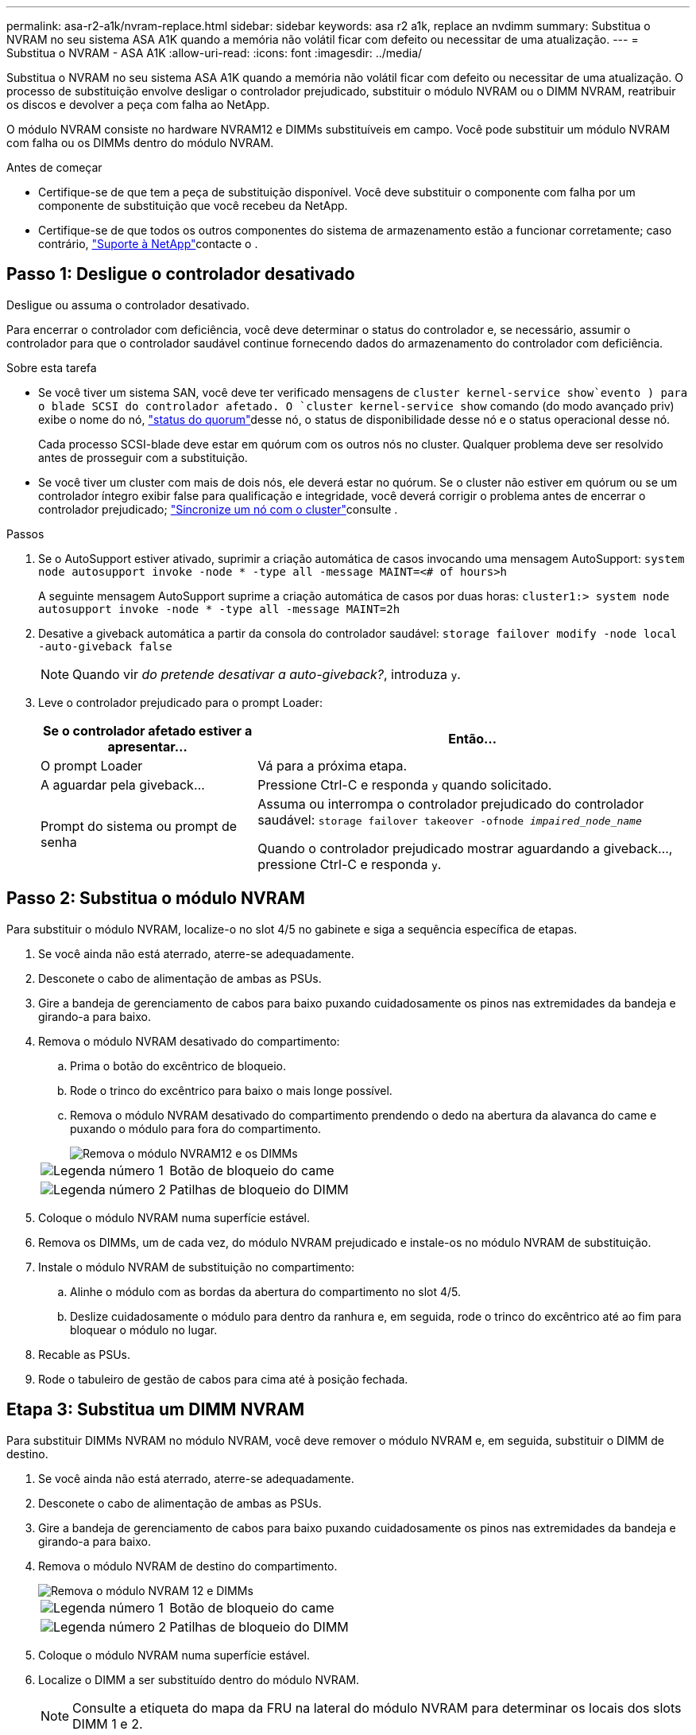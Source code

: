 ---
permalink: asa-r2-a1k/nvram-replace.html 
sidebar: sidebar 
keywords: asa r2 a1k, replace an nvdimm 
summary: Substitua o NVRAM no seu sistema ASA A1K quando a memória não volátil ficar com defeito ou necessitar de uma atualização. 
---
= Substitua o NVRAM - ASA A1K
:allow-uri-read: 
:icons: font
:imagesdir: ../media/


[role="lead"]
Substitua o NVRAM no seu sistema ASA A1K quando a memória não volátil ficar com defeito ou necessitar de uma atualização. O processo de substituição envolve desligar o controlador prejudicado, substituir o módulo NVRAM ou o DIMM NVRAM, reatribuir os discos e devolver a peça com falha ao NetApp.

O módulo NVRAM consiste no hardware NVRAM12 e DIMMs substituíveis em campo. Você pode substituir um módulo NVRAM com falha ou os DIMMs dentro do módulo NVRAM.

.Antes de começar
* Certifique-se de que tem a peça de substituição disponível. Você deve substituir o componente com falha por um componente de substituição que você recebeu da NetApp.
* Certifique-se de que todos os outros componentes do sistema de armazenamento estão a funcionar corretamente; caso contrário, https://support.netapp.com["Suporte à NetApp"]contacte o .




== Passo 1: Desligue o controlador desativado

Desligue ou assuma o controlador desativado.

Para encerrar o controlador com deficiência, você deve determinar o status do controlador e, se necessário, assumir o controlador para que o controlador saudável continue fornecendo dados do armazenamento do controlador com deficiência.

.Sobre esta tarefa
* Se você tiver um sistema SAN, você deve ter verificado mensagens de  `cluster kernel-service show`evento ) para o blade SCSI do controlador afetado. O `cluster kernel-service show` comando (do modo avançado priv) exibe o nome do nó, link:https://docs.netapp.com/us-en/ontap/system-admin/display-nodes-cluster-task.html["status do quorum"]desse nó, o status de disponibilidade desse nó e o status operacional desse nó.
+
Cada processo SCSI-blade deve estar em quórum com os outros nós no cluster. Qualquer problema deve ser resolvido antes de prosseguir com a substituição.

* Se você tiver um cluster com mais de dois nós, ele deverá estar no quórum. Se o cluster não estiver em quórum ou se um controlador íntegro exibir false para qualificação e integridade, você deverá corrigir o problema antes de encerrar o controlador prejudicado; link:https://docs.netapp.com/us-en/ontap/system-admin/synchronize-node-cluster-task.html?q=Quorum["Sincronize um nó com o cluster"^]consulte .


.Passos
. Se o AutoSupport estiver ativado, suprimir a criação automática de casos invocando uma mensagem AutoSupport: `system node autosupport invoke -node * -type all -message MAINT=<# of hours>h`
+
A seguinte mensagem AutoSupport suprime a criação automática de casos por duas horas: `cluster1:> system node autosupport invoke -node * -type all -message MAINT=2h`

. Desative a giveback automática a partir da consola do controlador saudável: `storage failover modify -node local -auto-giveback false`
+

NOTE: Quando vir _do pretende desativar a auto-giveback?_, introduza `y`.

. Leve o controlador prejudicado para o prompt Loader:
+
[cols="1,2"]
|===
| Se o controlador afetado estiver a apresentar... | Então... 


 a| 
O prompt Loader
 a| 
Vá para a próxima etapa.



 a| 
A aguardar pela giveback...
 a| 
Pressione Ctrl-C e responda `y` quando solicitado.



 a| 
Prompt do sistema ou prompt de senha
 a| 
Assuma ou interrompa o controlador prejudicado do controlador saudável: `storage failover takeover -ofnode _impaired_node_name_`

Quando o controlador prejudicado mostrar aguardando a giveback..., pressione Ctrl-C e responda `y`.

|===




== Passo 2: Substitua o módulo NVRAM

Para substituir o módulo NVRAM, localize-o no slot 4/5 no gabinete e siga a sequência específica de etapas.

. Se você ainda não está aterrado, aterre-se adequadamente.
. Desconete o cabo de alimentação de ambas as PSUs.
. Gire a bandeja de gerenciamento de cabos para baixo puxando cuidadosamente os pinos nas extremidades da bandeja e girando-a para baixo.
. Remova o módulo NVRAM desativado do compartimento:
+
.. Prima o botão do excêntrico de bloqueio.
.. Rode o trinco do excêntrico para baixo o mais longe possível.
.. Remova o módulo NVRAM desativado do compartimento prendendo o dedo na abertura da alavanca do came e puxando o módulo para fora do compartimento.
+
image::../media/drw_a1k_nvram12_remove_replace_ieops-1380.svg[Remova o módulo NVRAM12 e os DIMMs]

+
[cols="1,4"]
|===


 a| 
image:../media/icon_round_1.png["Legenda número 1"]
| Botão de bloqueio do came 


 a| 
image:../media/icon_round_2.png["Legenda número 2"]
 a| 
Patilhas de bloqueio do DIMM

|===


. Coloque o módulo NVRAM numa superfície estável.
. Remova os DIMMs, um de cada vez, do módulo NVRAM prejudicado e instale-os no módulo NVRAM de substituição.
. Instale o módulo NVRAM de substituição no compartimento:
+
.. Alinhe o módulo com as bordas da abertura do compartimento no slot 4/5.
.. Deslize cuidadosamente o módulo para dentro da ranhura e, em seguida, rode o trinco do excêntrico até ao fim para bloquear o módulo no lugar.


. Recable as PSUs.
. Rode o tabuleiro de gestão de cabos para cima até à posição fechada.




== Etapa 3: Substitua um DIMM NVRAM

Para substituir DIMMs NVRAM no módulo NVRAM, você deve remover o módulo NVRAM e, em seguida, substituir o DIMM de destino.

. Se você ainda não está aterrado, aterre-se adequadamente.
. Desconete o cabo de alimentação de ambas as PSUs.
. Gire a bandeja de gerenciamento de cabos para baixo puxando cuidadosamente os pinos nas extremidades da bandeja e girando-a para baixo.
. Remova o módulo NVRAM de destino do compartimento.
+
image::../media/drw_a1k_nvram12_remove_replace_ieops-1380.svg[Remova o módulo NVRAM 12 e DIMMs]

+
[cols="1,4"]
|===


 a| 
image:../media/icon_round_1.png["Legenda número 1"]
| Botão de bloqueio do came 


 a| 
image:../media/icon_round_2.png["Legenda número 2"]
 a| 
Patilhas de bloqueio do DIMM

|===
. Coloque o módulo NVRAM numa superfície estável.
. Localize o DIMM a ser substituído dentro do módulo NVRAM.
+

NOTE: Consulte a etiqueta do mapa da FRU na lateral do módulo NVRAM para determinar os locais dos slots DIMM 1 e 2.

. Remova o DIMM pressionando as abas de travamento do DIMM e levantando o DIMM para fora do soquete.
. Instale o DIMM de substituição alinhando o DIMM com o soquete e empurrando cuidadosamente o DIMM para dentro do soquete até que as abas de travamento travem posição.
. Instale o módulo NVRAM no compartimento:
+
.. Deslize cuidadosamente o módulo para dentro da ranhura até que o trinco do excêntrico comece a engatar com o pino do excêntrico de e/S e, em seguida, rode o trinco do excêntrico totalmente para cima para bloquear o módulo no devido lugar.


. Recable as PSUs.
. Rode o tabuleiro de gestão de cabos para cima até à posição fechada.




== Passo 4: Reinicie o controlador

Depois de substituir a FRU, você deve reiniciar o módulo do controlador.

. Para inicializar o ONTAP a partir do prompt Loader, digite _bye_.




== Etapa 5: Verifique o estado do controlador

Você deve confirmar o estado do controlador dos controladores conetados ao pool de discos ao inicializar o controlador.

.Passos
. Se o controlador estiver no modo Manutenção (mostrando o `*>` prompt), saia do modo Manutenção e vá para o prompt Loader: _Halt_
. A partir do prompt Loader no controlador, inicialize o controlador e digite _y_ quando solicitado a substituir o ID do sistema devido a uma incompatibilidade de ID do sistema.
. Aguarde até que a mensagem aguardando a giveback... seja exibida no console do controlador com o módulo de substituição e, em seguida, a partir do controlador de integridade, verifique o estado do sistema: _Storage failover show_
+
Na saída do comando, você verá uma mensagem indicando o estado dos controladores.

+
[listing]
----

                              Takeover
Node           Partner        Possible State Description
-------------- -------------- -------- -------------------------------------
<nodename>
               <nodename>-   true     Connected to <nodename>-P2-3-178.
               P2-3-178                Waiting for cluster applications to
                                       come online on the local node.
AFF-A90-NBC-P2-3-178
               <nodename>-   true     Connected to <nodename>-P2-3-177,
               P2-3-177                Partial giveback
2 entries were displayed.

----
. Devolver o controlador:
+
.. A partir do controlador de integridade, devolva o armazenamento do controlador substituído: _Storage failover giveback -ofnode replacement_node_name_
+
O controlador liga de volta o seu conjunto de armazenamento e completa a inicialização.

+
Se você for solicitado a substituir o ID do sistema devido a uma incompatibilidade de ID do sistema, digite _y_.

+

NOTE: Se o giveback for vetado, você pode considerar substituir os vetos.

+
Para obter mais informações, consulte o https://docs.netapp.com/us-en/ontap/high-availability/ha_manual_giveback.html#if-giveback-is-interrupted["Comandos manuais de giveback"^] tópico para substituir o veto.

.. Após a conclusão do giveback, confirme se o par de HA está saudável e que o controle é possível: _Storage failover show_


. Verifique se todos os discos são exibidos: `storage disk show`
+
[listing]
----

::> storage disk show
                     Usable           Disk    Container   Container
Disk                   Size Shelf Bay Type    Type        Name
---------------- ---------- ----- --- ------- ----------- ---------
1.0.0                3.49TB     0   0 SSD-NVM aggregate   pod_NVME_SSD_1
1.0.1                3.49TB     0   1 SSD-NVM aggregate   pod_NVME_SSD_1
1.0.2                3.49TB     0   2 SSD-NVM aggregate   pod_NVME_SSD_1
1.0.3                3.49TB     0   3 SSD-NVM aggregate   pod_NVME_SSD_1
1.0.4                3.49TB     0   4 SSD-NVM aggregate   pod_NVME_SSD_1

[...]
48 entries were displayed.

----




== Passo 5: Devolva a peça com falha ao NetApp

Devolva a peça com falha ao NetApp, conforme descrito nas instruções de RMA fornecidas com o kit. Consulte a https://mysupport.netapp.com/site/info/rma["Devolução de peças e substituições"] página para obter mais informações.
